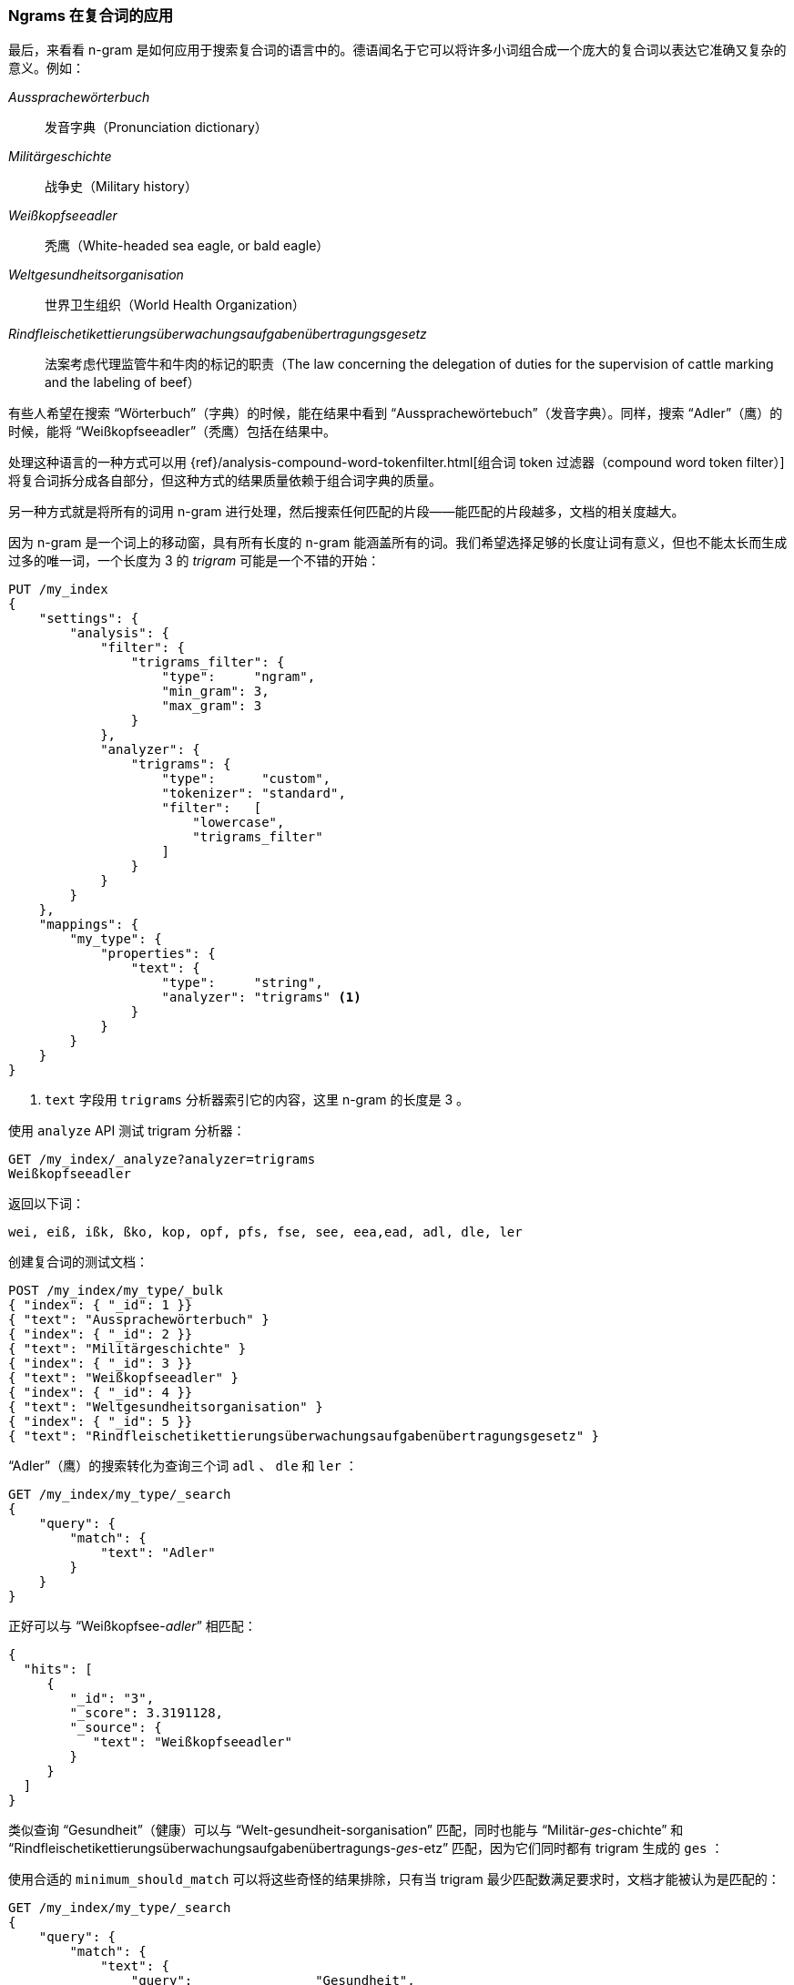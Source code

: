 [[ngrams-compound-words]]
=== Ngrams 在复合词的应用

最后，来看看 n-gram 是如何应用于搜索复合词的语言中的。((("languages", "using many compound words, indexing of")))((("n-grams", "using with compound words")))((("partial matching", "using n-grams for compound words")))((("German", "compound words in")))德语闻名于它可以将许多小词组合成一个庞大的复合词以表达它准确又复杂的意义。例如：

_Aussprachewörterbuch_::
    发音字典（Pronunciation dictionary）

_Militärgeschichte_::
    战争史（Military history）

_Weißkopfseeadler_::
    秃鹰（White-headed sea eagle, or bald eagle）

_Weltgesundheitsorganisation_::
    世界卫生组织（World Health Organization）

_Rindfleischetikettierungsüberwachungsaufgabenübertragungsgesetz_::
    法案考虑代理监管牛和牛肉的标记的职责（The law concerning the delegation of duties for the supervision of cattle marking and the labeling of beef）

有些人希望在搜索 “Wörterbuch”（字典）的时候，能在结果中看到 “Aussprachewörtebuch”（发音字典）。同样，搜索 “Adler”（鹰）的时候，能将 “Weißkopfseeadler”（秃鹰）包括在结果中。

处理这种语言的一种方式可以用
{ref}/analysis-compound-word-tokenfilter.html[组合词 token 过滤器（compound word token filter）]
将复合词拆分成各自部分，但这种方式的结果质量依赖于组合词字典的质量。

另一种方式就是将所有的词用 n-gram 进行处理，然后搜索任何匹配的片段——能匹配的片段越多，文档的相关度越大。

因为 n-gram 是一个词上的移动窗，具有所有长度的 n-gram 能涵盖所有的词。我们希望选择足够的长度让词有意义，但也不能太长而生成过多的唯一词，一个长度为 3 的 _trigram_ ((("trigrams")))可能是一个不错的开始：

[source,js]
--------------------------------------------------
PUT /my_index
{
    "settings": {
        "analysis": {
            "filter": {
                "trigrams_filter": {
                    "type":     "ngram",
                    "min_gram": 3,
                    "max_gram": 3
                }
            },
            "analyzer": {
                "trigrams": {
                    "type":      "custom",
                    "tokenizer": "standard",
                    "filter":   [
                        "lowercase",
                        "trigrams_filter"
                    ]
                }
            }
        }
    },
    "mappings": {
        "my_type": {
            "properties": {
                "text": {
                    "type":     "string",
                    "analyzer": "trigrams" <1>
                }
            }
        }
    }
}
--------------------------------------------------
// SENSE: 130_Partial_Matching/40_Compound_words.json

<1> `text` 字段用 `trigrams` 分析器索引它的内容，这里 n-gram 的长度是 3 。

使用 `analyze` API 测试 trigram 分析器：

[source,js]
--------------------------------------------------
GET /my_index/_analyze?analyzer=trigrams
Weißkopfseeadler
--------------------------------------------------
// SENSE: 130_Partial_Matching/40_Compound_words.json

返回以下词：

    wei, eiß, ißk, ßko, kop, opf, pfs, fse, see, eea,ead, adl, dle, ler

创建复合词的测试文档：

[source,js]
--------------------------------------------------
POST /my_index/my_type/_bulk
{ "index": { "_id": 1 }}
{ "text": "Aussprachewörterbuch" }
{ "index": { "_id": 2 }}
{ "text": "Militärgeschichte" }
{ "index": { "_id": 3 }}
{ "text": "Weißkopfseeadler" }
{ "index": { "_id": 4 }}
{ "text": "Weltgesundheitsorganisation" }
{ "index": { "_id": 5 }}
{ "text": "Rindfleischetikettierungsüberwachungsaufgabenübertragungsgesetz" }
--------------------------------------------------
// SENSE: 130_Partial_Matching/40_Compound_words.json

“Adler”（鹰）的搜索转化为查询三个词 `adl` 、 `dle` 和 `ler` ：

[source,js]
--------------------------------------------------
GET /my_index/my_type/_search
{
    "query": {
        "match": {
            "text": "Adler"
        }
    }
}
--------------------------------------------------
// SENSE: 130_Partial_Matching/40_Compound_words.json

正好可以与 “Weißkopfsee-__adler__” 相匹配：

[source,js]
--------------------------------------------------
{
  "hits": [
     {
        "_id": "3",
        "_score": 3.3191128,
        "_source": {
           "text": "Weißkopfseeadler"
        }
     }
  ]
}
--------------------------------------------------
// SENSE: 130_Partial_Matching/40_Compound_words.json

类似查询 “Gesundheit”（健康）可以与 “Welt-gesundheit-sorganisation” 匹配，同时也能与 “Militär-__ges__-chichte” 和 “Rindfleischetikettierungsüberwachungsaufgabenübertragungs-__ges__-etz” 匹配，因为它们同时都有 trigram 生成的 `ges` ：

使用合适的 `minimum_should_match` 可以将这些奇怪的结果排除，只有当 trigram 最少匹配数满足要求时，文档才能被认为是匹配的：

[source,js]
--------------------------------------------------
GET /my_index/my_type/_search
{
    "query": {
        "match": {
            "text": {
                "query":                "Gesundheit",
                "minimum_should_match": "80%"
            }
        }
    }
}
--------------------------------------------------
// SENSE: 130_Partial_Matching/40_Compound_words.json

这有点像全文搜索中的猎枪法，可能会导致倒排索引内容变多，尽管如此，在索引具有很多复合词的语言，或词之间没有空格的语言（如：泰语）时，它仍不失为一种通用且有效方法。

这种技术可以用来提升 _召回率_ ——搜索结果中相关的文档数。它通常会与其他技术一起使用，例如 shingles（参见 <<shingles,shingles 瓦片词>> ），以提高精度和每个文档的相关度评分。
